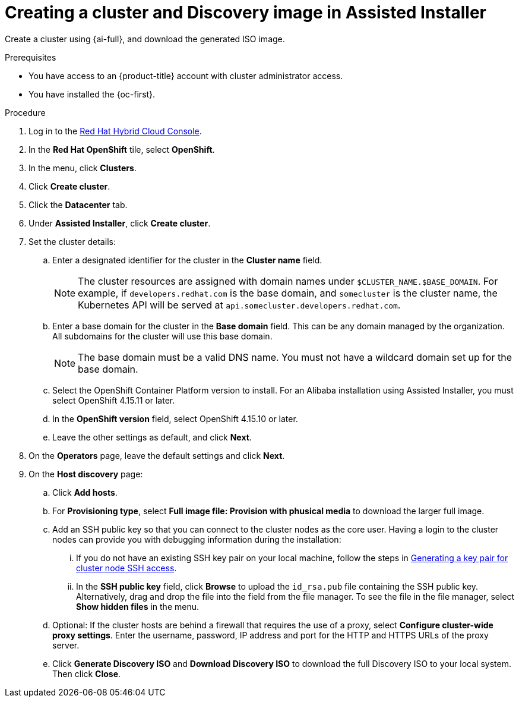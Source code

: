 // Module included in the following assemblies:
//
// * installing/installing_alibaba/installing-alibaba-assisted-installer.adoc

:_mod-docs-content-type: PROCEDURE
[id="create-cluster-and-image_{context}"]
= Creating a cluster and Discovery image in Assisted Installer

Create a cluster using {ai-full}, and download the generated ISO image. 

.Prerequisites

* You have access to an {product-title} account with cluster administrator access.
* You have installed the {oc-first}.

.Procedure

. Log in to the link:https://console.redhat.com/[Red Hat Hybrid Cloud Console].

. In the *Red Hat OpenShift* tile, select *OpenShift*. 

. In the menu, click *Clusters*.

. Click *Create cluster*.

. Click the *Datacenter* tab.

. Under *Assisted Installer*, click *Create cluster*.

. Set the cluster details:

.. Enter a designated identifier for the cluster in the *Cluster name* field. 
+
[NOTE]
====
The cluster resources are assigned with domain names under `$CLUSTER_NAME.$BASE_DOMAIN`. For example, if `developers.redhat.com` is the base domain, and `somecluster` is the cluster name, the Kubernetes API will be served at `api.somecluster.developers.redhat.com`.
====

.. Enter a base domain for the cluster in the *Base domain* field. This can be any domain managed by the organization. All subdomains for the cluster will use this base domain.
+
[NOTE]
====
The base domain must be a valid DNS name. You must not have a wildcard domain set up for the base domain.
====

.. Select the OpenShift Container Platform version to install. For an Alibaba installation using Assisted Installer, you must select OpenShift 4.15.11 or later.

.. In the *OpenShift version* field, select OpenShift 4.15.10 or later.

.. Leave the other settings as default, and click *Next*.

. On the *Operators* page, leave the default settings and click *Next*.

. On the *Host discovery* page: 

.. Click *Add hosts*.

.. For *Provisioning type*, select *Full image file: Provision with phusical media* to download the larger full image. 

.. Add an SSH public key so that you can connect to the cluster nodes as the core user. Having a login to the cluster nodes can provide you with debugging information during the installation:

... If you do not have an existing SSH key pair on your local machine, follow the steps in link:https://access.redhat.com/documentation/en-us/openshift_container_platform/4.15/html-single/installing/index#ssh-agent-using_installing-platform-agnostic[Generating a key pair for cluster node SSH access].

... In the *SSH public key* field, click *Browse* to upload the `id_rsa.pub` file containing the SSH public key. Alternatively, drag and drop the file into the field from the file manager. To see the file in the file manager, select *Show hidden files* in the menu.

.. Optional: If the cluster hosts are behind a firewall that requires the use of a proxy, select *Configure cluster-wide proxy settings*. Enter the username, password, IP address and port for the HTTP and HTTPS URLs of the proxy server.

.. Click *Generate Discovery ISO* and *Download Discovery ISO* to download the full Discovery ISO to your local system. Then click *Close*.
